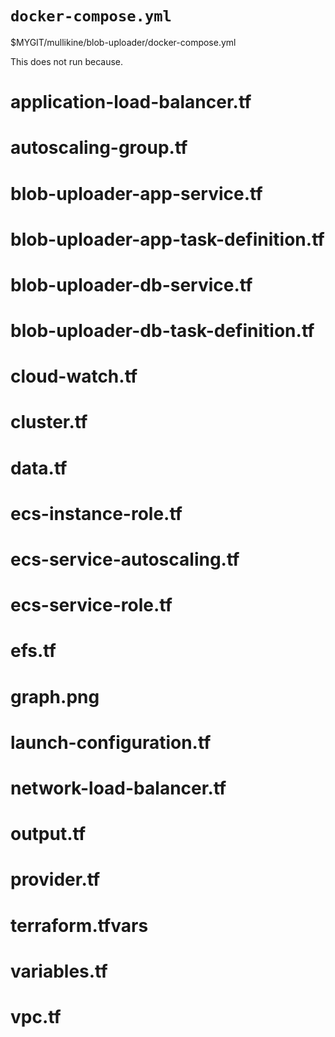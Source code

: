 * =docker-compose.yml=
$MYGIT/mullikine/blob-uploader/docker-compose.yml

This does not run because.

* application-load-balancer.tf
* autoscaling-group.tf
* blob-uploader-app-service.tf
* blob-uploader-app-task-definition.tf
* blob-uploader-db-service.tf
* blob-uploader-db-task-definition.tf
* cloud-watch.tf
* cluster.tf
* data.tf
* ecs-instance-role.tf
* ecs-service-autoscaling.tf
* ecs-service-role.tf
* efs.tf
* graph.png
* launch-configuration.tf
* network-load-balancer.tf
* output.tf
* provider.tf
* terraform.tfvars
* variables.tf
* vpc.tf